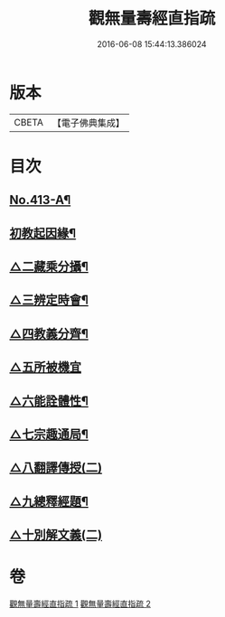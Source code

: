 #+TITLE: 觀無量壽經直指疏 
#+DATE: 2016-06-08 15:44:13.386024

* 版本
 |     CBETA|【電子佛典集成】|

* 目次
** [[file:KR6p0012_001.txt::001-0425b1][No.413-A¶]]
** [[file:KR6p0012_001.txt::001-0426a12][初教起因緣¶]]
** [[file:KR6p0012_001.txt::001-0426b4][△二藏乘分攝¶]]
** [[file:KR6p0012_001.txt::001-0426b16][△三辨定時會¶]]
** [[file:KR6p0012_001.txt::001-0426c6][△四教義分齊¶]]
** [[file:KR6p0012_001.txt::001-0427a24][△五所被機宜]]
** [[file:KR6p0012_001.txt::001-0427c7][△六能詮體性¶]]
** [[file:KR6p0012_001.txt::001-0427c19][△七宗趣通局¶]]
** [[file:KR6p0012_001.txt::001-0428a9][△八翻譯傳授(二)]]
** [[file:KR6p0012_001.txt::001-0428b4][△九總釋經題¶]]
** [[file:KR6p0012_001.txt::001-0429b15][△十別解文義(二)]]

* 卷
[[file:KR6p0012_001.txt][觀無量壽經直指疏 1]]
[[file:KR6p0012_002.txt][觀無量壽經直指疏 2]]

